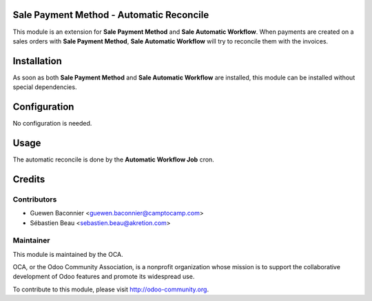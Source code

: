 Sale Payment Method - Automatic Reconcile
=========================================

This module is an extension for **Sale Payment Method** and **Sale
Automatic Workflow**.  When payments are created on a sales orders with
**Sale Payment Method**, **Sale Automatic Workflow** will try to
reconcile them with the invoices.

Installation
============

As soon as both **Sale Payment Method** and **Sale Automatic Workflow**
are installed, this module can be installed without special
dependencies.

Configuration
=============

No configuration is needed.

Usage
=====

The automatic reconcile is done by the **Automatic Workflow Job** cron.

Credits
=======

Contributors
------------

* Guewen Baconnier <guewen.baconnier@camptocamp.com>
* Sébastien Beau <sebastien.beau@akretion.com>

Maintainer
----------

.. image:: http://odoo-community.org/logo.png
   :alt: Odoo Community Association
   :target: http://odoo-community.org

This module is maintained by the OCA.

OCA, or the Odoo Community Association, is a nonprofit organization whose mission is to support the collaborative development of Odoo features and promote its widespread use.

To contribute to this module, please visit http://odoo-community.org.
